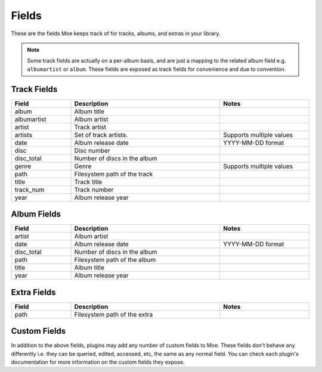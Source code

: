 ######
Fields
######

These are the fields Moe keeps track of for tracks, albums, and extras in your library.

.. note::
    Some track fields are actually on a per-album basis, and are just a mapping to the related album field e.g. ``albumartist`` or ``album``. These fields are exposed as track fields for convenience and due to convention.

************
Track Fields
************
.. csv-table::
    :header: "Field", "Description", "Notes"
    :widths: 4, 10, 6
    :width: 100%

    "album", "Album title", ""
    "albumartist", "Album artist", ""
    "artist", "Track artist", ""
    "artists", "Set of track artists.", "Supports multiple values"
    "date", "Album release date", "YYYY-MM-DD format"
    "disc", "Disc number", ""
    "disc_total", "Number of discs in the album", ""
    "genre", "Genre", "Supports multiple values"
    "path", "Filesystem path of the track", ""
    "title", "Track title", ""
    "track_num", "Track number", ""
    "year", "Album release year", ""

************
Album Fields
************
.. csv-table::
    :header: "Field", "Description", "Notes"
    :widths: 4, 10, 6
    :width: 100%

    "artist", "Album artist", ""
    "date", "Album release date", "YYYY-MM-DD format"
    "disc_total", "Number of discs in the album", ""
    "path", "Filesystem path of the album", ""
    "title", "Album title", ""
    "year", "Album release year", ""

************
Extra Fields
************
.. csv-table::
    :header: "Field", "Description", "Notes"
    :widths: 4, 10, 6
    :width: 100%

    "path", "Filesystem path of the extra", ""

*************
Custom Fields
*************
In addition to the above fields, plugins may add any number of custom fields to Moe. These fields don't behave any differently i.e. they can be queried, edited, accessed, etc, the same as any normal field. You can check each plugin's documentation for more information on the custom fields they expose.

